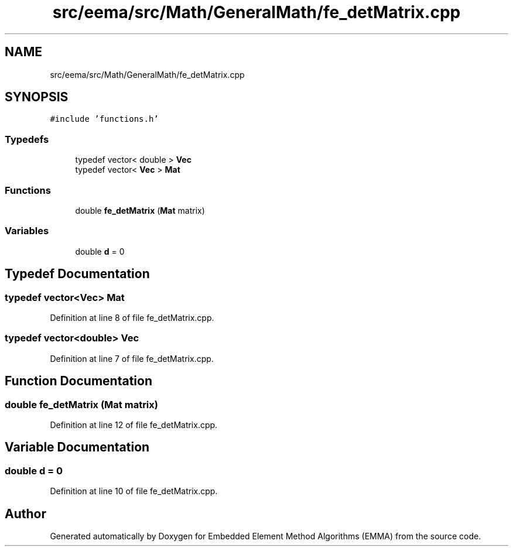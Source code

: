 .TH "src/eema/src/Math/GeneralMath/fe_detMatrix.cpp" 3 "Wed May 10 2017" "Embedded Element Method Algorithms (EMMA)" \" -*- nroff -*-
.ad l
.nh
.SH NAME
src/eema/src/Math/GeneralMath/fe_detMatrix.cpp
.SH SYNOPSIS
.br
.PP
\fC#include 'functions\&.h'\fP
.br

.SS "Typedefs"

.in +1c
.ti -1c
.RI "typedef vector< double > \fBVec\fP"
.br
.ti -1c
.RI "typedef vector< \fBVec\fP > \fBMat\fP"
.br
.in -1c
.SS "Functions"

.in +1c
.ti -1c
.RI "double \fBfe_detMatrix\fP (\fBMat\fP matrix)"
.br
.in -1c
.SS "Variables"

.in +1c
.ti -1c
.RI "double \fBd\fP = 0"
.br
.in -1c
.SH "Typedef Documentation"
.PP 
.SS "typedef vector<\fBVec\fP> \fBMat\fP"

.PP
Definition at line 8 of file fe_detMatrix\&.cpp\&.
.SS "typedef vector<double> \fBVec\fP"

.PP
Definition at line 7 of file fe_detMatrix\&.cpp\&.
.SH "Function Documentation"
.PP 
.SS "double fe_detMatrix (\fBMat\fP matrix)"

.PP
Definition at line 12 of file fe_detMatrix\&.cpp\&.
.SH "Variable Documentation"
.PP 
.SS "double d = 0"

.PP
Definition at line 10 of file fe_detMatrix\&.cpp\&.
.SH "Author"
.PP 
Generated automatically by Doxygen for Embedded Element Method Algorithms (EMMA) from the source code\&.
